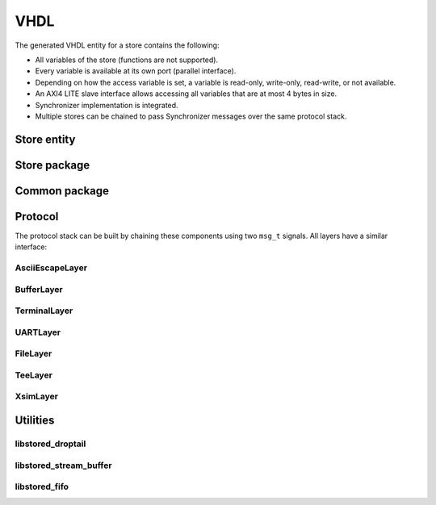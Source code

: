 VHDL
====

The generated VHDL entity for a store contains the following:

- All variables of the store (functions are not supported).
- Every variable is available at its own port (parallel interface).
- Depending on how the access variable is set, a variable is read-only,
  write-only, read-write, or not available.
- An AXI4 LITE slave interface allows accessing all variables that are at most
  4 bytes in size.
- Synchronizer implementation is integrated.
- Multiple stores can be chained to pass Synchronizer messages over the same
  protocol stack.

Store entity
------------

.. object:: Store_hdl

   The generated stores have the following entity definition (for the
   ExampleFpga store in this case):

   .. code-block:: vhdl

      entity ExampleFpga_hdl is
         generic (
            SYSTEM_CLK_FREQ : integer := 100e6;
            SYNC_OUT_INTERVAL_s : real := 0.1;
            ID : natural := 0;
            AXI_SLAVE : boolean := true;
            BUFFER_AFTER_N_VARS : positive := 4;
            VAR_ACCESS : ExampleFpga_pkg.var_access_t := ExampleFpga_pkg.VAR_ACCESS_RW;
            SIMULATION : boolean := false
         );
         port (
            clk : in std_logic;
            rstn : in std_logic;
            var_out : out ExampleFpga_pkg.var_out_t;
            var_in : in ExampleFpga_pkg.var_in_t := ExampleFpga_pkg.var_in_default;
            sync_in : in msg_t := msg_term;
            sync_out : out msg_t;
            sync_id : out unsigned(15 downto 0);
            sync_chained_id : in unsigned(15 downto 0) := (others => '0');
            sync_chained_in : in msg_t := msg_term;
            sync_chained_out : out msg_t;
            sync_out_trigger : in std_logic := '0';
            sync_out_hold : in std_logic := '0';
            sync_out_irq : out std_logic;
            sync_out_have_changes : out std_logic;
            sync_connected : out std_logic;
            sync_in_busy : out std_logic;
            s_axi_araddr  : in  std_logic_vector(31 downto 0) := (others => '-');
            s_axi_arready : out std_logic;
            s_axi_arvalid : in  std_logic := '0';
            s_axi_awaddr  : in  std_logic_vector(31 downto 0) := (others => '-');
            s_axi_awready : out std_logic;
            s_axi_awvalid : in  std_logic := '0';
            s_axi_bready  : in  std_logic := '0';
            s_axi_bresp   : out std_logic_vector(1 downto 0);
            s_axi_bvalid  : out std_logic;
            s_axi_rdata   : out std_logic_vector(31 downto 0);
            s_axi_rready  : in  std_logic := '0';
            s_axi_rresp   : out std_logic_vector(1 downto 0);
            s_axi_rvalid  : out std_logic;
            s_axi_wdata   : in  std_logic_vector(31 downto 0) := (others => '-');
            s_axi_wready  : out std_logic;
            s_axi_wvalid  : in  std_logic := '0'
         );
      end ExampleFpga_hdl;

   SYSTEM_CLK_FREQ : integer := 100e6
      Clock frequency of ``clk``.

   SYNC_OUT_INTERVAL_s : real := 0.1
      Interval to send out Synchronizer messages.

   ID : natural := 0
      The ID used for Hello messages.  If 0, the value is automatically
      determined.

   AXI_SLAVE : boolean := true
      Enable the AXI slave interface when set to ``true``.

   BUFFER_AFTER_N_VARS : positive := 4
      Inject buffers after the given number of variables.  A lower number
      increases the latency of handling sync messages, but reduces the
      combinatorial path length.

   VAR_ACCESS : ExampleFpga_pkg.var_access_t := ExampleFpga_pkg.VAR_ACCESS_RW
      Allowed access of the variables within the store.  The default, all
      read-write, is the most generic, but has the highest resource usage.

      To override only a few access settings, assign a function to ``VAR_ACCESS``,
      with an implementation like this:

      .. code-block:: vhdl
         :force:

         function var_access return ExampleFpga_pkg.var_access_t is
            variable v : ExampleFpga_pkg.var_access_t;
         begin
            v := ExampleFpga_pkg.VAR_ACCESS_RW;
            v.\t_clk\ := ACCESS_WO;
            v.\default_register_write_count\ := ACCESS_WO;
            return v;
         end function;

      See also :ref:`var_access_t <var_access_t>`.

   SIMULATION : boolean := false
      When ``true``, reduce the sync timing, such that the interval is
      better suitable for (slow) simulation.

   clk : in std_logic;
      System clock.

   rstn : in std_logic;
      Low-active reset.

   var_out : out ExampleFpga_pkg.var_out_t
      All variables within the store.
      See :ref:`var_out_t <var_out_t>` for a description and timing.

   var_in : in ExampleFpga_pkg.var_in_t := ExampleFpga_pkg.var_in_default
      Interface to write variables.
      See :ref:`var_in_t <var_in_t>` for a description and timing.

   sync_in : in msg_t := msg_term
      Synchronization input.  Connect ``sync_in`` and ``sync_out`` to the
      protocol stack.  Set to ``msg_term`` to disable synchronization.

   sync_out : out msg_t
      Synchronization output.  Connect ``sync_in`` and ``sync_out`` to the
      protocol stack.

   sync_id : out unsigned(15 downto 0)
      The used ID for the Hello message. This equals ``ID`` when ``ID`` is
      non-zero.  Otherwise, a non-zero value is determined. The value should be
      constant.

   sync_chained_id : in unsigned(15 downto 0) := (others => '0')
      The ``sync_id`` of the chained store. If ``ID`` is zero, a
      non-conflicting value is chosen for this store's ``sync_id``.

   sync_chained_in : in msg_t := msg_term
      The ``sync_out`` of a chained store.

   sync_chained_out : out msg_t
      The ``sync_in`` of a chained store.

   sync_out_trigger : in std_logic := '0'
      Trigger an immediate sequence of Synchronizer messages when set to high
      for one clock cycle. When kept high, multiple sync sequences can be sent
      back to back.

   sync_out_hold : in std_logic := '0'
      When high, prevent automatically sending out Synchronizer messages.

   sync_out_irq : out std_logic
      Interrupt flag that indicates that there is at least one Synchronizer
      message to be passed over ``sync_out``.

   sync_out_have_changes : out std_logic
      Flag that indicates that a variable has been changed in the store, and
      Synchronization is required. Either flag ``sync_out_trigger``, or wait
      till ``SYNC_OUT_INTERVAL_s`` has passed and synchronization is started.

   sync_connected : out std_logic
      Flag that indicates that we have a connection with a remote Synchronizer
      instance.

   sync_in_busy : out std_logic
      Flag that is high when Synchronizer messages are being processed.

   s_axi_*
      AXI4 LITE slave interface. This is a read-write interface for all store
      variables that are at most 32-bit in size.

Store package
-------------

.. object:: Store_pkg

   The generated package includes all store-specific settings, like initialization
   values, and types to make handling all store variables easier.
   The following items are most interesting:

   .. _var_out_t:

   type var_out_t
      This is a record with all variables. This is the output of the store,
      with current data, and a flag that indicates when data has changed.
      The fields in the record are generated based on the names in the store.
      Check the generated package file to see how these names are translated.
      The record for a store with only one ``uint32`` variable could look like
      this:

      .. code-block:: vhdl
         :force:

         subtype \some_variable__type\ is unsigned(31 downto 0);

         type \blob__out_t\ is record
            value : \some_variable__type\;
            updated : std_logic;
         end record;

         type var_out_t is record
            \some_variable\ : \some_variable__out_t\;
         end record;

      The output timing is exemplified below.

      .. wavedrom::

         { "signal": [
            { "name": "clk",     "wave": "P......" },
            { "name": "rstn",    "wave": "1.0...." },
            { "name": "value",   "wave": "x=.=...", "data": ["1", "2"] },
            { "name": "updated", "wave": "0..1010" }
         ]}

      During reset, the initial value is set at the output, 1 in this example.
      When the value is written, via ``var_in``, the AXI interface, or via the
      Synchronizer, ``value`` is updated and ``updated`` is flagged for one
      clock cycle.  The flag is set at every write, not only when the data
      changes. The example above shows such case when the value 2 is set again.

      When multiple variables are updated in one Synchronizer message, all of
      these variables flag the ``updated`` flag at the same time. The latency
      between writing a variable and when it is on the ``var_out`` port is
      unspecified.

      The value is undefined when the access of a variable is ``ACCESS_WO`` or
      ``ACCESS_NA``.


   .. _var_in_t:

   type var_in_t
      This is a record with all variables. This is the input of the store,
      which can be used to write to variables. Writes are only accepted if the
      access of a variable is ``ACCESS_RW`` or ``ACCESS_WO``.

      Variables can be updated in three ways: via the ``var_in`` port, via the
      AXI interface, and via the Synchronizer. If writes happen at the same
      time, the priority is in the same order. So, writes via ``var_in`` always
      override other writes at the same time.

      The record for a store with only one ``uint32`` variable could look like
      this:

      .. code-block:: vhdl
         :force:

         subtype \some_variable__type\ is unsigned(31 downto 0);

         type \some_variable__in_t\ is record
            value : \some_variable__type\;
            we : std_logic;
         end record;

         type var_in_t is record
            \some_variable\ : \some_variable__in_t\;
         end record;


      When ``we`` is high, the ``value`` is written to the store.

      .. wavedrom::

         { "signal": [
            { "name": "clk",   "wave": "P....." },
            { "name": "value", "wave": "x=x===", "data": ["1", "2", "3", "4"] },
            { "name": "we",    "wave": "0101.." }
         ]}

      In this example, the variable is set to 1 in the second cycle.  Consider
      the case that a microcontroller and the FPGA synchronize a store.  If a
      variable should be read-only for the microcontroller, ``we`` can be tied
      high by the FPGA, such that the FPGA updates the variable constantly.  In
      this case, the FPGA effectively forces the value in the store as
      ``value``.  The Synchronizer will send a stream of updates to the
      microcontroller of these values. The example above shows forcing the value
      to 2, 3, and 4 in consecutive cycles.


   .. _var_access_t:

   type var_access_t
      This record contains all variables, with its access specifier.
      For example:

      .. code-block:: vhdl
         :force:

         type var_access_t is record
            \some_variable\: libstored_pkg.access_t;
         end record;

      See also :ref:``access_t <access_t>``.

   constant VAR_ACCESS_RW : var_access_t
      Set all variables in the store to ``ACCESS_RW``.

   constant VAR_ACCESS_RO : var_access_t
      Set all variables in the store to ``ACCESS_RO``.

   constant VAR_ACCESS_WO : var_access_t
      Set all variables in the store to ``ACCESS_WO``.

   constant VAR_ACCESS_NA : var_access_t
      Set all variables in the store to ``ACCESS_NA``.

   function merge(constant a, b : var_in_t) return var_in_t
      Merge two ``var_in`` signals into a single value, such that two sources
      of variables can be fed into the store.  If both ``a`` and ``b`` set
      ``we`` for the same variable, ``a`` has priority and the value of ``b``
      is ignored (there is no backpressure in place).


Common package
--------------

.. object:: libstored_pkg

   .. _access_t:

   type access_t
      This specifies the access type of a variable:

      .. code-block:: vhdl

	      type access_t is (ACCESS_RW, ACCESS_RO, ACCESS_WO, ACCESS_NA);

      ACCESS_RW
         A variable can be read and written by the FPGA, and is synchronized in
         both directions.

      ACCESS_RO
         A variable can be read by the FPGA. Writes are ignored.
         Synchronization is accepted, but not generated.

      ACCESS_WO
         A variable can be read and written by the FPGA. However, Synchronizer
         messages are generated, but not accepted.

      ACCESS_NA
         The variable cannot be accessed by the FPGA. Synchronizer messages are
         ignored.


   type msg_t
      This record holds all signals relevant to passing messages between protocol layers.

      .. code-block:: vhdl

         type msg_t is record
            data : std_logic_vector(7 downto 0);
            last : std_logic;
            valid : std_logic;
            accept : std_logic;
         end record;

   constant msg_term : msg_t
      A constant that can be used as ``msg_t`` sequence terminator.  All
      messages that reach the terminator, are accepted and dropped.


Protocol
--------

The protocol stack can be built by chaining these components using two ``msg_t`` signals.
All layers have a similar interface:

.. object:: Generic layer

   .. code-block:: vhdl

      entity SomeLayer is
         port (
            clk : in std_logic;
            rstn : in std_logic;

            encode_in : in libstored_pkg.msg_t;
            encode_out : out libstored_pkg.msg_t;

            decode_in : in libstored_pkg.msg_t;
            decode_out : out libstored_pkg.msg_t;

            idle : out std_logic
         );
      end SomeLayer;

   encode_in
      This holds data to be encoded from the store towards the hardware
      infrastructure.

   encode_out
      This is ``encode_in`` encoded by this layer, and to be encoded by a lower
      layer in the stack.

   decode_in
      The data received from a lower layer in the stack.

   decode_out
      The ``decode_in`` data, process by this layer, to be passed to a higher
      layer in the stack.

   idle
      A flag that indicates that this layer is currently doing nothing.


   Passing messages follows this scheme, which is resembles the AXI4-Stream Protocol:

   .. wavedrom::

         {
            "signal": [
               { "name": "clk",    "wave": "P.........." },
               { "name": "data",   "wave": "x===..x=.==", "data": "A B C D E" },
               { "name": "last",   "wave": "x0....x0.1x" },
               { "name": "valid",  "wave": "01....01..0" },
               { "name": "accept", "wave": "1..0.10.1.." }
            ],
            head: {
               tick:0,
            }
         }

   ``data`` is accepted when ``valid`` and ``accept`` are high at the same
   clock edge.  In the example above, this happens at edge 2, 3, 6, 9, and 10.
   There is no order or dependency in ``valid`` and ``accept``; both can be
   high while other is not, indicating 'there is data', or 'the data can be
   accepted, if any', respectively.

   A message consists of a sequence of data bytes. ``last`` signals the end of
   the current message. It depends on the protocol layer if and how this is
   handled.

   ``encode_in`` and ``decode_out`` form the pair that connect to a higher
   layer, ``encode_out`` and ``decode_in`` is a pair to a lower layer.  The
   ``accept`` signal is in the reverse direction as the others.  To ease
   integration, ``accept`` is in the counterpart of the pair; so
   ``decode_out.accept`` belongs to ``encode_in.valid``, and
   ``encode_in.accept`` belongs to ``decode_out.valid``. For ``encode_out`` and
   ``decode_in``, the same applies.

AsciiEscapeLayer
````````````````

.. object:: AsciiEscapeLayer

   VHDL counterpart of :cpp:class:`stored::AsciiEscapeLayer`.

   .. code-block:: vhdl

      entity AsciiEscapeLayer is
         generic (
            ESCAPE_ALL : boolean := false;
            ENCODE_OUT_FIFO_DEPTH : natural := 0;
            DECODE_OUT_FIFO_DEPTH : natural := 0
         );
         port (
            clk : in std_logic;
            rstn : in std_logic;

            encode_in : in libstored_pkg.msg_t;
            encode_out : out libstored_pkg.msg_t;

            decode_in : in libstored_pkg.msg_t;
            decode_out : out libstored_pkg.msg_t;

            idle : out std_logic
         );
      end AsciiEscapeLayer;

   ESCAPE_ALL : boolean := false
      When ``true``, escape all ASCII control characters,
      otherwise only the subset that conflict with other protocol layers.

   ENCODE_OUT_FIFO_DEPTH : natural := 0
      The minimum FIFO size to be inserted before ``encode_out``.
      Set to 0 to allow pass-through.

   DECODE_OUT_FIFO_DEPTH : natural := 0
      The minimum FIFO size to be inserted before ``decode_out``.
      Set to 0 to allow pass-through.


BufferLayer
```````````

.. object:: BufferLayer

   Buffer messages in a FIFO.

   .. code-block:: vhdl

      entity BufferLayer is
         generic (
            ENCODE_DEPTH : natural := 1;
            DECODE_DEPTH : natural := 1
         );
         port (
            clk : in std_logic;
            rstn : in std_logic;

            encode_in : in libstored_pkg.msg_t := libstored_pkg.msg_term;
            encode_out : out libstored_pkg.msg_t;

            decode_in : in libstored_pkg.msg_t := libstored_pkg.msg_term;
            decode_out : out libstored_pkg.msg_t;

            idle : out std_logic
         );
      end BufferLayer;


   ENCODE_DEPTH : natural := 1
      The minimum FIFO size in the encode path.

   DECODE_DEPTH : natural := 1
      The minimum FIFO size in the decode path.


TerminalLayer
`````````````

.. object:: TerminalLayer

   VHDL counterpart of :cpp:class:`stored::TerminalLayer`.

   .. code-block:: vhdl

      entity TerminalLayer is
         generic (
            ENCODE_OUT_FIFO_DEPTH : natural := 0;
            DECODE_IN_FIFO_DEPTH : natural := 0;
            DECODE_OUT_FIFO_DEPTH : natural := 1;
            TERMINAL_OUT_FIFO_DEPTH : natural := 1
         );
         port (
            clk : in std_logic;
            rstn : in std_logic;

            encode_in : in libstored_pkg.msg_t;
            encode_out : out libstored_pkg.msg_t;

            decode_in : in libstored_pkg.msg_t;
            decode_out : out libstored_pkg.msg_t;

            terminal_in : in libstored_pkg.msg_t := libstored_pkg.msg_term;
            terminal_out : out libstored_pkg.msg_t;

            idle : out std_logic
         );
      end TerminalLayer;

   ENCODE_OUT_FIFO_DEPTH : natural := 0
      The minimum FIFO size to be inserted before ``encode_out``.
      Set to 0 to allow pass-through.

   DECODE_IN_FIFO_DEPTH : natural := 0
      The minimum FIFO size to be inserted after ``decode_in``.
      Set to 0 to allow pass-through.

   DECODE_OUT_FIFO_DEPTH : natural := 1
      The minimum FIFO size to be inserted before ``decode_out``.
      Set to 0 to allow pass-through.

   TERMINAL_OUT_FIFO_DEPTH : natural := 1
      The minimum FIFO size to be inserted before ``terminal_out``.
      Set to 0 to allow pass-through.


UARTLayer
`````````

.. object:: UARTLayer

   UART end of the protocol stack, with optional RTS/CTS hardware flow control.

   .. code-block:: vhdl

      entity UARTLayer is
         generic (
            SYSTEM_CLK_FREQ : integer := 100e6;
            BAUD : integer := 115200;
            DECODE_OUT_FIFO_DEPTH : natural := 0
         );
         port (
            clk : in std_logic;
            rstn : in std_logic;

            encode_in : in libstored_pkg.msg_t;
            decode_out : out libstored_pkg.msg_t;

            rx : in std_logic;
            tx : out std_logic;
            cts : in std_logic := '0';
            rts : out std_logic;

            idle : out std_logic
         );
      end UARTLayer;

   SYSTEM_CLK_FREQ : integer := 100e6
      Frequency of ``clk``.

   BAUD : integer := 115200
      Baud rate to be used for ``rx`` and ``tx``.

   DECODE_OUT_FIFO_DEPTH : natural := 0
      The minimum FIFO size to be inserted before ``decode_out``.

FileLayer
`````````

.. object:: FileLayer

   File backend of the protocol stack.
   Only available for simulation.

   .. code-block:: vhdl

      entity FileLayer is
         generic (
            SLEEP_s : real := 100.0e-6;
            FILENAME_IN : string := "stack_in.txt";
            FILENAME_OUT : string := "stack_out.txt";
            VERBOSE : boolean := false
         );
         port (
            clk : in std_logic;
            rstn : in std_logic;

            encode_in : in libstored_pkg.msg_t;
            decode_out : out libstored_pkg.msg_t;

            idle : out std_logic
         );
      end FileLayer;

   SLEEP_s : real := 100.0e-6
      Do a ``wait for SLEEP_s * 1 sec`` when a ``nul`` byte is received.
      This way, the simulation does not block all the time on input data.
      Some throttling can be implemented this way.

   FILENAME_IN : string := "stack_in.txt"
      File to read from. This can also be a named pipe.

   FILENAME_OUT : string := "stack_out.txt"
      File to write to. This can also be a named pipe.

   VERBOSE : boolean := false
      If ``true``, report every read/write to the log.


TeeLayer
````````

.. object:: TeeLayer

   Write all encoded and/or decoded data to a file, like the UNIX tool ``tee``.
   Only available for simulation.

   .. code-block:: vhdl

      entity TeeLayer is
         generic (
            FILENAME_ENCODE : string := "";
            FILENAME_DECODE : string := ""
         );
         port (
            clk : in std_logic;
            rstn : in std_logic;

            encode_in : in libstored_pkg.msg_t;
            encode_out : out libstored_pkg.msg_t;

            decode_in : in libstored_pkg.msg_t;
            decode_out : out libstored_pkg.msg_t;

            idle : out std_logic
         );
      end TeeLayer;

   FILENAME_ENCODE : string := ""
      File name to write encoded data to.
      Only used when not empty.

   FILENAME_DECODE : string := ""
      File name to write decoded data to.
      Only used when not empty.


XsimLayer
`````````

.. object:: XsimLayer

   VHDL counterpart of :cpp:class:`stored::XsimLayer`.
   Only available in simulation.

   .. code-block:: vhdl

      entity XsimLayer is
         generic (
            PIPE_PREFIX : string;
            VERBOSE : boolean := false
         );
         port (
            clk : in std_logic;
            rstn : in std_logic;

            encode_in : in libstored_pkg.msg_t;
            decode_out : out libstored_pkg.msg_t;

            idle : out std_logic
         );
      end XsimLayer;

   PIPE_PREFIX : string
      Prefix used for the three named pipes.

   VERBOSE : boolean := false
      When ``true``, show detailed information about all exchanged bytes.


Utilities
---------

libstored_droptail
``````````````````

.. object:: libstored_droptail

   Drop the tail with a fixed length from a message.

   Example that drops a tail of length 1:

   .. wavedrom::

      { "signal": [
         { "name": "clk",        "wave": "P....." },

         { "name": "data_in",    "wave": "x===x.", "data": "A B C" },
         { "name": "valid_in",   "wave": "01..x." },
         { "name": "last_in",    "wave": "x0.1x." },
         { "name": "accept_in",  "wave": "1....." },
         { "name": "drop",       "wave": "x..1x." },

         { "name": "data_out",   "wave": "x..==x", "data": "A B" },
         { "name": "valid_out",  "wave": "0..1.0" },
         { "name": "last_out",   "wave": "x..01x" },
         { "name": "accept_out", "wave": "1....." }
      ]}

   Note that the precise latency from ``data_in`` to ``data_out`` is
   unspecified.


   .. code-block:: vhdl

      entity libstored_droptail is
         generic (
            FIFO_DEPTH : natural := 0;
            TAIL_LENGTH : positive := 1
         );
         port (
            clk : in std_logic;
            rstn : in std_logic;

            data_in : in std_logic_vector(7 downto 0);
            valid_in : in std_logic;
            last_in : in std_logic;
            accept_in : out std_logic;
            drop : in std_logic := '1';

            data_out : out std_logic_vector(7 downto 0);
            valid_out : out std_logic;
            last_out : out std_logic;
            accept_out : in std_logic
         );
      end libstored_droptail;

   FIFO_DEPTH : natural := 0
      Minimum FIFO depth. Set to 0 to allow pass-through.

   TAIL_LENGTH : positive := 1
      The tail to be dropped.

   drop : in std_logic
      This signal is sampled when ``last_in`` is high.
      When ``drop`` is high, the tail of the message is dropped.
      So, ``last_out`` is moved a bit back in the stream in that case.


libstored_stream_buffer
```````````````````````

.. object:: libstored_stream_buffer

   Break long combinatorial path by inserting flipflops.
   This is effectively a FIFO of size 1.

   .. code-block:: vhdl

      entity libstored_stream_buffer is
         generic (
            WIDTH : positive
         );
         port (
            clk : in std_logic;
            rstn : in std_logic;

            i : in std_logic_vector(WIDTH - 1 downto 0);
            i_valid : in std_logic;
            i_accept : out std_logic;

            o : out std_logic_vector(WIDTH - 1 downto 0);
            o_valid : out std_logic;
            o_accept : in std_logic
         );
      end libstored_stream_buffer;


libstored_fifo
``````````````

.. object:: libstored_fifo

   FIFO with optional conditional push, and lookahead before actual pop.

   Example to drop and commit pushed data:

   .. wavedrom::

      { "signal": [
         { "name": "clk",        "wave": "P..........." },

         { "name": "i",          "wave": "x===x.==x...", "data": "A B C D E" },
         { "name": "i_valid",    "wave": "01..0.1.0..." },
         { "name": "i_accept",   "wave": "1..........." },
         { "name": "i_commit",   "wave": "0.......10..", "node": "........a" },
         { "name": "i_rollback", "wave": "0...10......" },

         { "name": "o",          "wave": "x........==x", "data": "D E" },
         { "name": "o_valid",    "wave": "0........1.0", "node": ".........b" },
         { "name": "o_accept",   "wave": "1...........", },

         { "name": "empty",      "wave": "1........0.1" }
      ], "edge": [
         "a-~>b"
      ]}

   Example to drop and commit popped data having a FIFO size of 4:

   .. wavedrom::

      { "signal": [
         { "name": "clk",        "wave": "P........." },

         { "name": "i",          "wave": "====x.=x..", "data": "A B C D E" },
         { "name": "i_valid",    "wave": "1......0.." },
         { "name": "i_accept",   "wave": "1...0.1...", "node": "......d" },
         { "name": "i_commit",   "wave": "1........." },

         { "name": "o",          "wave": "x========x", "node": "....b", "data": "A B C A B C D E" },
         { "name": "o_valid",    "wave": "01.......0" },
         { "name": "o_accept",   "wave": "1........." },
         { "name": "o_commit",   "wave": "0....1...0", "node": ".....c" },
         { "name": "o_rollback", "wave": "0..10.....", "node": "...a" },
      ], "edge": [
         "a-~>b", "c-~>d"
      ]}

   .. code-block:: vhdl

      entity libstored_fifo is
         generic (
            WIDTH : positive;
            DEPTH : natural := 1;
            ALMOST_FULL_REMAINING : natural := 0;
            ALMOST_EMPTY_REMAINING : natural := 0
         );
         port (
            clk : in std_logic;
            rstn : in std_logic;

            i : in std_logic_vector(WIDTH - 1 downto 0);
            i_valid : in std_logic;
            i_accept : out std_logic;
            i_commit : in std_logic := '1';
            i_rollback : in std_logic := '0';

            o : out std_logic_vector(WIDTH - 1 downto 0);
            o_valid : out std_logic;
            o_accept : in std_logic;
            o_commit : in std_logic := '1';
            o_rollback : in std_logic := '0';

            full : out std_logic;
            empty : out std_logic;
            almost_full : out std_logic;
            almost_empty : out std_logic
         );
      end libstored_fifo;

   WIDTH : positive
      Data width.

   DEPTH : natural := 1
      Minimum FIFO depth.

   ALMOST_FULL_REMAINING : natural := 0
      Set ``almost_full`` high when at most this number of elements can be
      pushed in the FIFO without blocking.

   ALMOST_EMPTY_REMAINING : natural := 0
      Set ``almost_empty`` high when at most this number of elements can be
      popped from the FIFO without blocking.

   i_commit : in std_logic := '1'
      When high, make the already pushed data aviable for the consumer side.
      Data that is pushed in the same clock cycle is also committed.

   i_rollback : in std_logic := '0'
      Drop all previously uncommitted data.  Data that is pushed in the same
      clock cycle is also dropped.  If ``i_commit`` is high in the same cycle,
      it is ignored, and the data is dropped.

   o_commit : in std_logic := '1'
      Remove previously popped data from the FIFO, such that space is made for
      the producer side to push more.

   o_rollback : in std_logic := '0'
      Revert previously uncommited popped data, such that this data can be read
      again.

